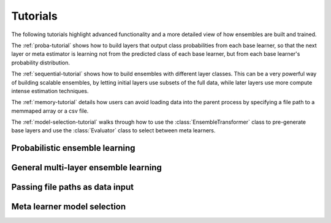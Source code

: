 .. _ensemble-tutorial:

Tutorials
=========

The following tutorials highlight advanced functionality and a more detailed
view of how ensembles are built and trained.

The :ref:`proba-tutorial` shows how to build layers that output class
probabilities from each base learner, so that the next layer or meta estimator
is learning not from the predicted class of each base learner, but from each
base learner's probability distribution.

The :ref:`sequential-tutorial` shows how to build ensembles with different
layer classes. This can be a very powerful way of building scalable ensembles,
by letting initial layers use subsets of the full data, while later layers
use more compute intense estimation techniques.

The :ref:`memory-tutorial` details how users can avoid loading data into the
parent process by specifying a file path to a memmaped array or a csv file.

.. py:currentmodule:: mlens.preprocessing

The :ref:`model-selection-tutorial` walks through how to use the
:class:`EnsembleTransformer` class to pre-generate base layers and use the
:class:`Evaluator` class to select between meta learners.


.. _proba-tutorial:

Probabilistic ensemble learning
-------------------------------



.. _sequential-tutorial:

General multi-layer ensemble learning
-------------------------------------


.. _memory-tutorial:

Passing file paths as data input
--------------------------------


.. _model-selection-tutorial:

Meta learner model selection
----------------------------
